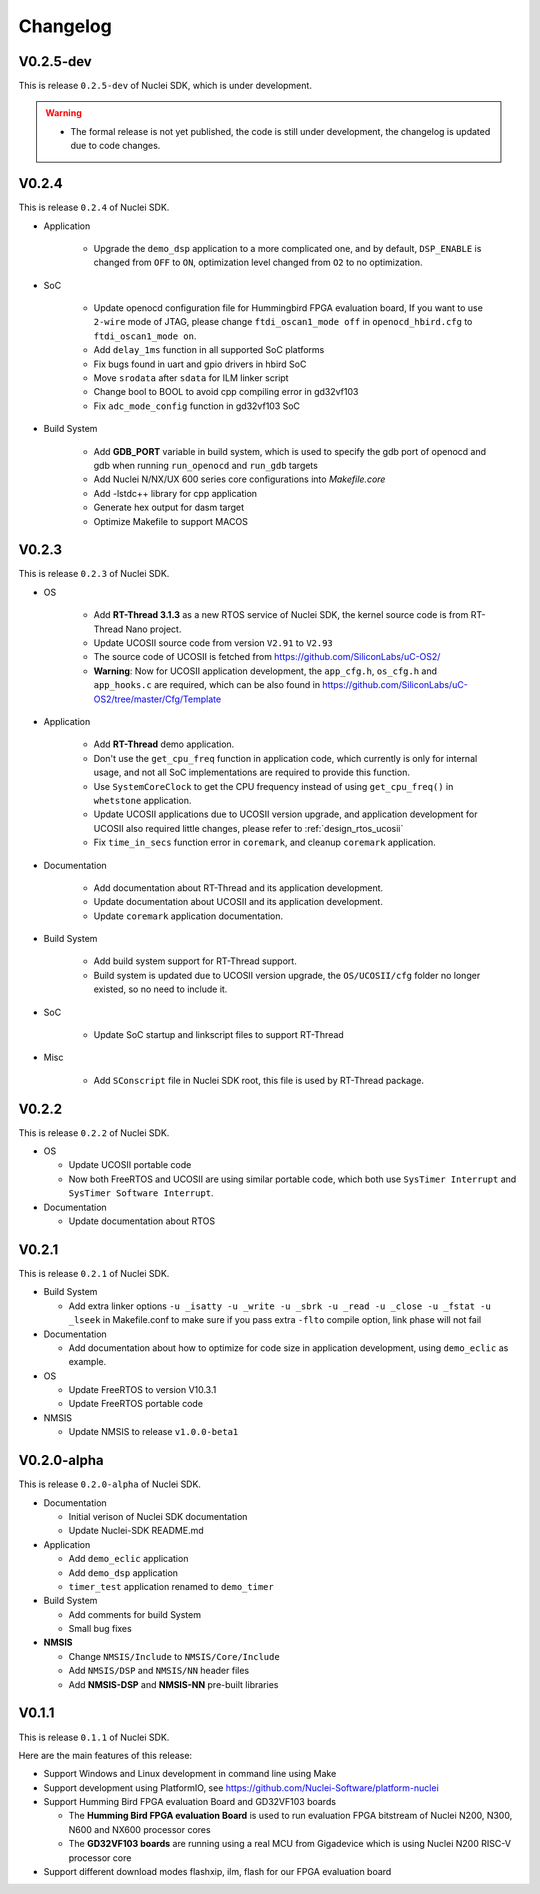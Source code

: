 .. _changelog:

Changelog
=========

V0.2.5-dev
----------

This is release ``0.2.5-dev`` of Nuclei SDK, which is under development.

.. warning::

   * The formal release is not yet published, the code is still under development,
     the changelog is updated due to code changes.



V0.2.4
------

This is release ``0.2.4`` of Nuclei SDK.

* Application

   - Upgrade the ``demo_dsp`` application to a more complicated one, and by default,
     ``DSP_ENABLE`` is changed from ``OFF`` to ``ON``, optimization level changed from
     ``O2`` to no optimization.

* SoC

   - Update openocd configuration file for Hummingbird FPGA evaluation board,
     If you want to use ``2-wire`` mode of JTAG, please change ``ftdi_oscan1_mode off``
     in ``openocd_hbird.cfg`` to ``ftdi_oscan1_mode on``.
   - Add ``delay_1ms`` function in all supported SoC platforms
   - Fix bugs found in uart and gpio drivers in hbird SoC
   - Move ``srodata`` after ``sdata`` for ILM linker script
   - Change bool to BOOL to avoid cpp compiling error in gd32vf103
   - Fix ``adc_mode_config`` function in gd32vf103 SoC

* Build System

   - Add **GDB_PORT** variable in build system, which is used to specify the gdb port
     of openocd and gdb when running ``run_openocd`` and ``run_gdb`` targets
   - Add Nuclei N/NX/UX 600 series core configurations into *Makefile.core*
   - Add -lstdc++ library for cpp application
   - Generate hex output for dasm target
   - Optimize Makefile to support MACOS


V0.2.3
------

This is release ``0.2.3`` of Nuclei SDK.

* OS

   - Add **RT-Thread 3.1.3** as a new RTOS service of Nuclei SDK, the kernel source
     code is from RT-Thread Nano project.
   - Update UCOSII source code from version ``V2.91`` to ``V2.93``
   - The source code of UCOSII is fetched from https://github.com/SiliconLabs/uC-OS2/
   - **Warning**: Now for UCOSII application development, the ``app_cfg.h``, ``os_cfg.h``
     and ``app_hooks.c`` are required, which can be also found in
     https://github.com/SiliconLabs/uC-OS2/tree/master/Cfg/Template

* Application

   - Add **RT-Thread** demo application.
   - Don't use the ``get_cpu_freq`` function in application code, which currently is only
     for internal usage, and not all SoC implementations are required to provide this function.
   - Use ``SystemCoreClock`` to get the CPU frequency instead of using ``get_cpu_freq()`` in
     ``whetstone`` application.
   - Update UCOSII applications due to UCOSII version upgrade, and application development
     for UCOSII also required little changes, please refer to :ref:`design_rtos_ucosii`
   - Fix ``time_in_secs`` function error in ``coremark``, and cleanup ``coremark`` application.

* Documentation

   - Add documentation about RT-Thread and its application development.
   - Update documentation about UCOSII and its application development.
   - Update ``coremark`` application documentation.

* Build System

   - Add build system support for RT-Thread support.
   - Build system is updated due to UCOSII version upgrade, the ``OS/UCOSII/cfg`` folder
     no longer existed, so no need to include it.

* SoC

    - Update SoC startup and linkscript files to support RT-Thread

* Misc

    - Add ``SConscript`` file in Nuclei SDK root, this file is used by RT-Thread package.

V0.2.2
------

This is release ``0.2.2`` of Nuclei SDK.

* OS

  - Update UCOSII portable code
  - Now both FreeRTOS and UCOSII are using similar portable code,
    which both use ``SysTimer Interrupt`` and ``SysTimer Software Interrupt``.

* Documentation

  - Update documentation about RTOS

V0.2.1
------

This is release ``0.2.1`` of Nuclei SDK.

* Build System

  - Add extra linker options ``-u _isatty -u _write -u _sbrk -u _read -u _close -u _fstat -u _lseek``
    in Makefile.conf to make sure if you pass extra ``-flto`` compile option, link phase will not fail

* Documentation

  - Add documentation about how to optimize for code size in application development, using ``demo_eclic``
    as example.

* OS

  - Update FreeRTOS to version V10.3.1
  - Update FreeRTOS portable code

* NMSIS

  - Update NMSIS to release ``v1.0.0-beta1``


V0.2.0-alpha
------------

This is release ``0.2.0-alpha`` of Nuclei SDK.

* Documentation

  - Initial verison of Nuclei SDK documentation
  - Update Nuclei-SDK README.md

* Application

  - Add ``demo_eclic`` application
  - Add ``demo_dsp`` application
  - ``timer_test`` application renamed to ``demo_timer``

* Build System

  - Add comments for build System
  - Small bug fixes

* **NMSIS**

  - Change ``NMSIS/Include`` to ``NMSIS/Core/Include``
  - Add ``NMSIS/DSP`` and ``NMSIS/NN`` header files
  - Add **NMSIS-DSP** and **NMSIS-NN** pre-built libraries


V0.1.1
------

This is release ``0.1.1`` of Nuclei SDK.

Here are the main features of this release:

* Support Windows and Linux development in command line using Make

* Support development using PlatformIO, see https://github.com/Nuclei-Software/platform-nuclei

* Support Humming Bird FPGA evaluation Board and GD32VF103 boards

  - The **Humming Bird FPGA evaluation Board** is used to run evaluation FPGA bitstream
    of Nuclei N200, N300, N600 and NX600 processor cores
  - The **GD32VF103 boards** are running using a real MCU from Gigadevice which is using
    Nuclei N200 RISC-V processor core

* Support different download modes flashxip, ilm, flash for our FPGA evaluation board


.. _Nuclei-SDK: https://github.com/Nuclei-Software/nuclei-sdk
